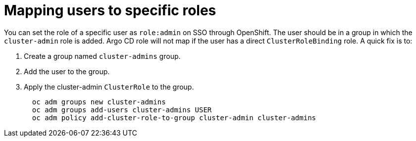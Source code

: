 // Module is included in the following assemblies:
//
// * configuring-sso-for-argo-cd-on-openshift

[id="dex-role-mappings_{context}"]
= Mapping users to specific roles

You can set the role of a specific user as `role:admin` on SSO through OpenShift. The user should be in a group in which the `cluster-admin` role is added. Argo CD role will not map if the user has a direct `ClusterRoleBinding` role. A quick fix is to:

. Create a group named `cluster-admins` group.
. Add the user to the group.
. Apply the cluster-admin `ClusterRole` to the group.
+
[source,yaml]
----
  oc adm groups new cluster-admins
  oc adm groups add-users cluster-admins USER
  oc adm policy add-cluster-role-to-group cluster-admin cluster-admins
----
